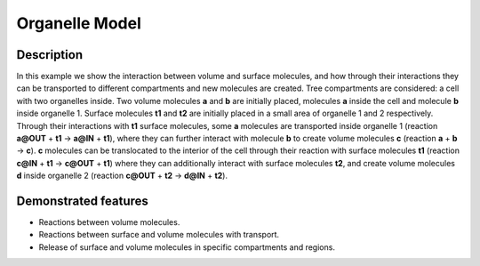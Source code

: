 ===============
Organelle Model
===============


Description
===========

In this example we show the interaction between volume and surface molecules, and how through their interactions they can be transported to different compartments and new molecules are created. Tree compartments are considered: a cell with two organelles inside. Two volume molecules **a** and **b** are initially placed, molecules **a** inside the cell and molecule **b** inside organelle 1. Surface molecules **t1** and **t2** are initially placed in a small area of organelle 1 and 2 respectively. Through their interactions with **t1** surface molecules, some **a** molecules are transported inside organelle 1 (reaction **a@OUT** + **t1** -> **a@IN** + **t1**), where they can further interact with molecule **b** to create volume molecules **c** (reaction **a** + **b** -> **c**). **c** molecules can be translocated to the interior of the cell through their reaction with surface molecules **t1** (reaction **c@IN** + **t1** -> **c@OUT** + **t1**) where they can additionally interact with surface molecules **t2**, and create volume molecules **d** inside organelle 2 (reaction **c@OUT** + **t2** -> **d@IN** + **t2**).


Demonstrated features
=====================

- Reactions between volume molecules.
- Reactions between surface and volume molecules with transport.
- Release of surface and volume molecules in specific compartments and regions.
